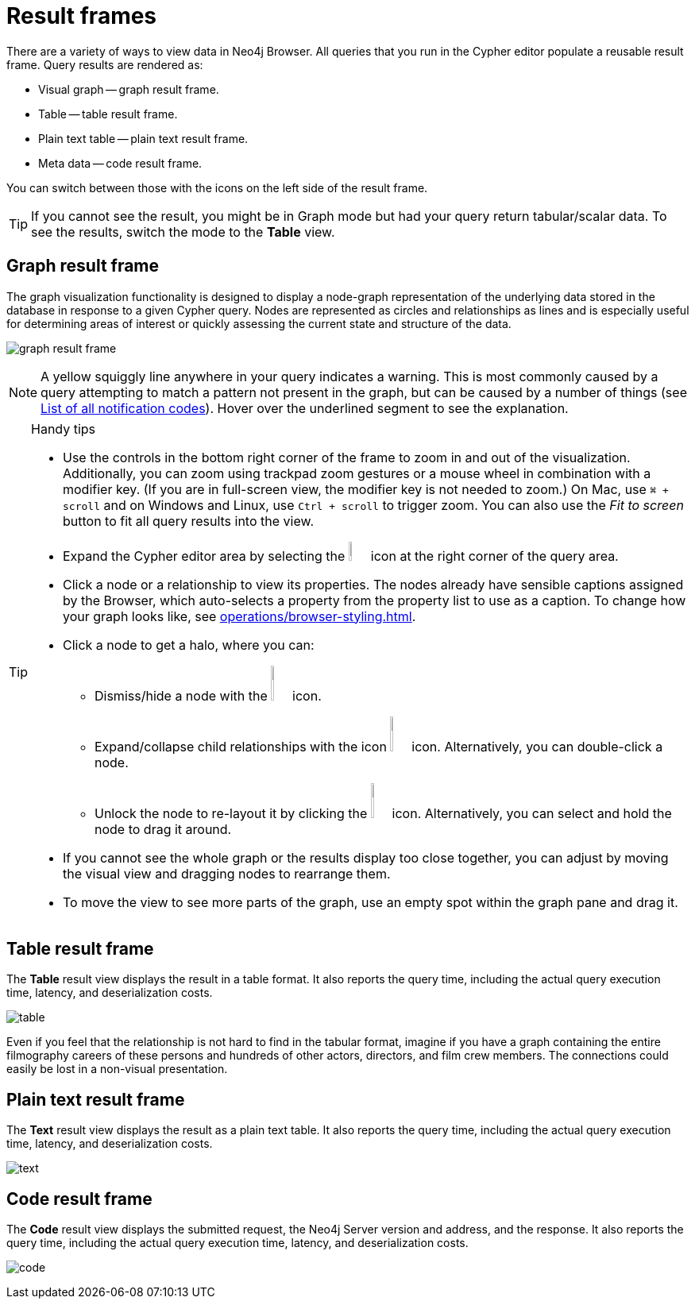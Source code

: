 :description: Overview for the result frames.


[[result-frames]]
= Result frames

There are a variety of ways to view data in Neo4j Browser.
All queries that you run in the Cypher editor populate a reusable result frame.
Query results are rendered as:

* Visual graph -- graph result frame.
* Table -- table result frame.
* Plain text table -- plain text result frame.
* Meta data -- code result frame.

You can switch between those with the icons on the left side of the result frame.

[TIP]
====
If you cannot see the result, you might be in Graph mode but had your query return tabular/scalar data.
To see the results, switch the mode to the *Table* view.
====


[[graph-result-frame]]
== Graph result frame

The graph visualization functionality is designed to display a node-graph representation of the underlying data stored in the database in response to a given Cypher query.
Nodes are represented as circles and relationships as lines and is especially useful for determining areas of interest or quickly assessing the current state and structure of the data.

image:graph-result-frame.png[]

[NOTE]
====
A yellow squiggly line anywhere in your query indicates a warning.
This is most commonly caused by a query attempting to match a pattern not present in the graph, but can be caused by a number of things (see link:https://neo4j.com/docs/status-codes/current/notifications/all-notifications/[List of all notification codes]).
Hover over the underlined segment to see the explanation.
====

.Handy tips
[TIP]
====
* Use the controls in the bottom right corner of the frame to zoom in and out of the visualization.
Additionally, you can zoom using trackpad zoom gestures or a mouse wheel in combination with a modifier key.
(If you are in full-screen view, the modifier key is not needed to zoom.)
On Mac, use `⌘ + scroll` and on Windows and Linux, use `Ctrl + scroll` to trigger zoom.
You can also use the _Fit to screen_ button to fit all query results into the view.
* Expand the Cypher editor area by selecting the image:expand.svg[width=3%] icon at the right corner of the query area.
* Click a node or a relationship to view its properties.
The nodes already have sensible captions assigned by the Browser, which auto-selects a property from the property list to use as a caption.
To change how your graph looks like, see xref:operations/browser-styling.adoc[].
* Click a node to get a halo, where you can:
** Dismiss/hide a node with the image:dismiss-node.png[width=3%] icon.
** Expand/collapse child relationships with the icon image:expand-collapse.png[width=3%] icon.
Alternatively, you can double-click a node.
** Unlock the node to re-layout it by clicking the image:unlock-relayout.png[width=3%] icon.
Alternatively, you can select and hold the node to drag it around.
* If you cannot see the whole graph or the results display too close together, you can adjust by moving the visual view and dragging nodes to rearrange them.
* To move the view to see more parts of the graph, use an empty spot within the graph pane and drag it.
====


[[table-result-frame]]
== Table result frame

The *Table* result view displays the result in a table format.
It also reports the query time, including the actual query execution time, latency, and deserialization costs.

image:table.png[]

Even if you feel that the relationship is not hard to find in the tabular format, imagine if you have a graph containing the entire filmography careers of these persons and hundreds of other actors, directors, and film crew members.
The connections could easily be lost in a non-visual presentation.


[[plain-text-result-frame]]
== Plain text result frame

The *Text* result view displays the result as a plain text table.
It also reports the query time, including the actual query execution time, latency, and deserialization costs.

image:text.png[]


[[code-result-frame]]
== Code result frame

The *Code* result view displays the submitted request, the Neo4j Server version and address, and the response.
It also reports the query time, including the actual query execution time, latency, and deserialization costs.

image:code.png[]
